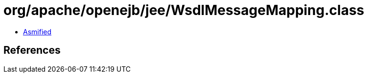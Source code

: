 = org/apache/openejb/jee/WsdlMessageMapping.class

 - link:WsdlMessageMapping-asmified.java[Asmified]

== References

